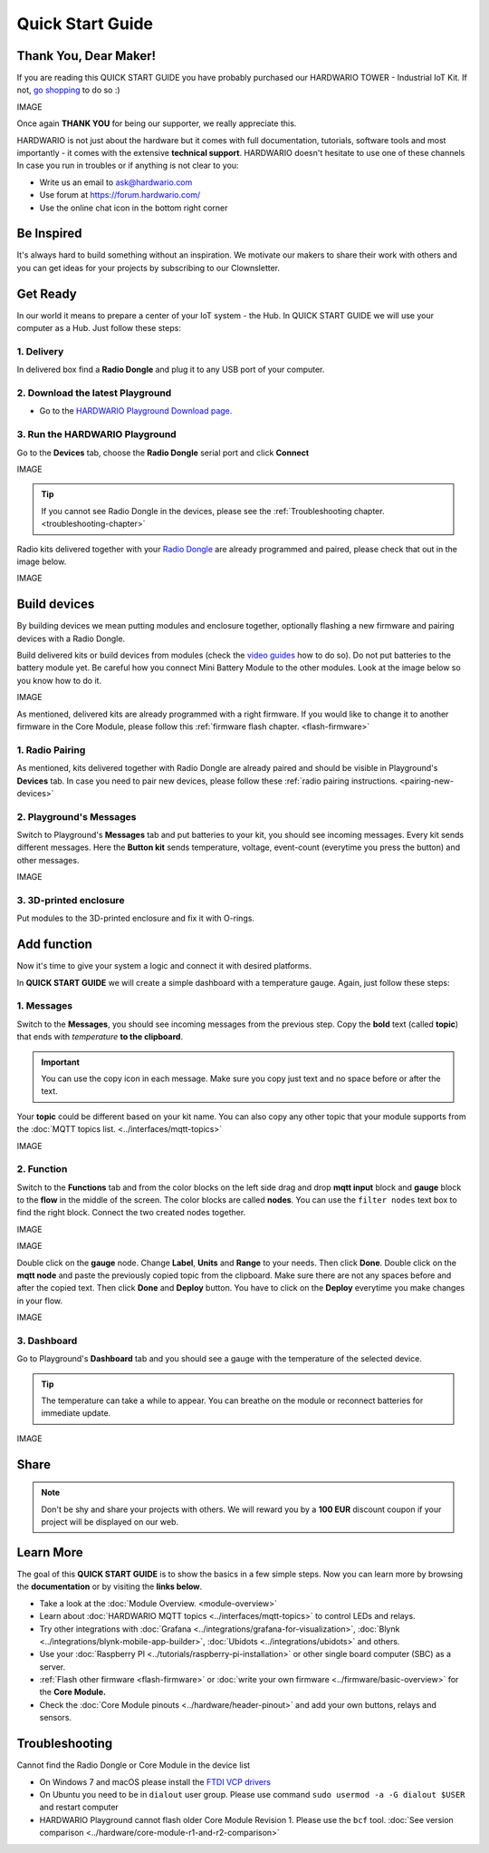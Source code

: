 #################
Quick Start Guide
#################

**********************
Thank You, Dear Maker!
**********************

If you are reading this QUICK START GUIDE you have probably purchased our HARDWARIO TOWER - Industrial IoT Kit.
If not, `go shopping <https://shop.hardwario.com>`_ to do so :)

IMAGE

Once again **THANK YOU** for being our supporter, we really appreciate this.

HARDWARIO is not just about the hardware but it comes with full documentation, tutorials,
software tools and most importantly - it comes with the extensive **technical support**.
HARDWARIO doesn't hesitate to use one of these channels In case you run in troubles or if anything is not clear to you:

- Write us an email to ask@hardwario.com
- Use forum at https://forum.hardwario.com/
- Use the online chat icon in the bottom right corner

***********
Be Inspired
***********

It's always hard to build something without an inspiration.
We motivate our makers to share their work with others and you can get ideas for your projects by subscribing to our Clownsletter.

*********
Get Ready
*********

In our world it means to prepare a center of your IoT system - the Hub. In QUICK START GUIDE we will use your computer as a Hub. Just follow these steps:


1. Delivery
***********

In delivered box find a **Radio Dongle** and plug it to any USB port of your computer.


2. Download the latest Playground
*********************************

- Go to the `HARDWARIO Playground Download page. <https://www.hardwario.com/download/>`_

3. Run the HARDWARIO Playground
*******************************

Go to the **Devices** tab, choose the **Radio Dongle** serial port and click **Connect**

IMAGE

.. tip::

    If you cannot see Radio Dongle in the devices, please see the :ref:`Troubleshooting chapter. <troubleshooting-chapter>`

Radio kits delivered together with your `Radio Dongle <https://shop.hardwario.com/radio-dongle/>`_ are already programmed and paired,
please check that out in the image below.

IMAGE

*************
Build devices
*************

By building devices we mean putting modules and enclosure together, optionally flashing a new firmware and pairing devices with a Radio Dongle.

Build delivered kits or build devices from modules (check the `video guides <https://www.youtube.com/playlist?list=PLfRfhTxkuiVyc9P1TWw_DnAeh2INXwpFK>`_ how to do so).
Do not put batteries to the battery module yet. Be careful how you connect Mini Battery Module to the other modules. Look at the image below so you know how to do it.

IMAGE

As mentioned, delivered kits are already programmed with a right firmware.
If you would like to change it to another firmware in the Core Module, please follow this :ref:`firmware flash chapter. <flash-firmware>`


1. Radio Pairing
****************

As mentioned, kits delivered together with Radio Dongle are already paired and should be visible in Playground's **Devices** tab.
In case you need to pair new devices, please follow these :ref:`radio pairing instructions. <pairing-new-devices>`


2. Playground's Messages
************************

Switch to Playground's **Messages** tab and put batteries to your kit, you should see incoming messages.
Every kit sends different messages. Here the **Button kit** sends temperature, voltage, event-count (everytime you press the button) and other messages.

IMAGE


3. 3D-printed enclosure
***********************

Put modules to the 3D-printed enclosure and fix it with O-rings.

************
Add function
************

Now it's time to give your system a logic and connect it with desired platforms.

In **QUICK START GUIDE** we will create a simple dashboard with a temperature gauge. Again, just follow these steps:

1. Messages
***********

Switch to the **Messages**, you should see incoming messages from the previous step.
Copy the **bold** text (called **topic**) that ends with *temperature* **to the clipboard**.

.. important::

    You can use the copy icon in each message. Make sure you copy just text and no space before or after the text.

Your **topic** could be different based on your kit name.
You can also copy any other topic that your module supports from the :doc:`MQTT topics list. <../interfaces/mqtt-topics>`

IMAGE

2. Function
***********

Switch to the **Functions** tab and from the color blocks on the left side drag and drop **mqtt input** block and
**gauge** block to the **flow** in the middle of the screen. The color blocks are called **nodes**.
You can use the ``filter nodes`` text box to find the right block. Connect the two created nodes together.

IMAGE

IMAGE

Double click on the **gauge** node. Change **Label**, **Units** and **Range** to your needs.
Then click **Done**. Double click on the **mqtt node** and paste the previously copied topic from the clipboard.
Make sure there are not any spaces before and after the copied text. Then click **Done** and **Deploy** button.
You have to click on the **Deploy** everytime you make changes in your flow.

IMAGE

3. Dashboard
************

Go to Playground's **Dashboard** tab and you should see a gauge with the temperature of the selected device.

.. tip::

    The temperature can take a while to appear. You can breathe on the module or reconnect batteries for immediate update.

IMAGE

*****
Share
*****

.. note::

    Don't be shy and share your projects with others. We will reward you by a **100 EUR** discount coupon if your project will be displayed on our web.

**********
Learn More
**********

The goal of this **QUICK START GUIDE** is to show the basics in a few simple steps.
Now you can learn more by browsing the **documentation** or by visiting the **links below**.

- Take a look at the :doc:`Module Overview. <module-overview>`
- Learn about :doc:`HARDWARIO MQTT topics <../interfaces/mqtt-topics>` to control LEDs and relays.
- Try other integrations with :doc:`Grafana <../integrations/grafana-for-visualization>`, :doc:`Blynk <../integrations/blynk-mobile-app-builder>`, :doc:`Ubidots <../integrations/ubidots>` and others.
- Use your :doc:`Raspberry PI <../tutorials/raspberry-pi-installation>` or other single board computer (SBC) as a server.
- :ref:`Flash other firmware <flash-firmware>` or :doc:`write your own firmware <../firmware/basic-overview>` for the **Core Module.**
- Check the :doc:`Core Module pinouts <../hardware/header-pinout>` and add your own buttons, relays and sensors.

.. _troubleshooting-chapter:

***************
Troubleshooting
***************

Cannot find the Radio Dongle or Core Module in the device list

- On Windows 7 and macOS please install the `FTDI VCP drivers <https://www.ftdichip.com/Drivers/VCP.htm>`_
- On Ubuntu you need to be in ``dialout`` user group. Please use command ``sudo usermod -a -G dialout $USER`` and restart computer
- HARDWARIO Playground cannot flash older Core Module Revision 1. Please use the ``bcf`` tool. :doc:`See version comparison <../hardware/core-module-r1-and-r2-comparison>`
